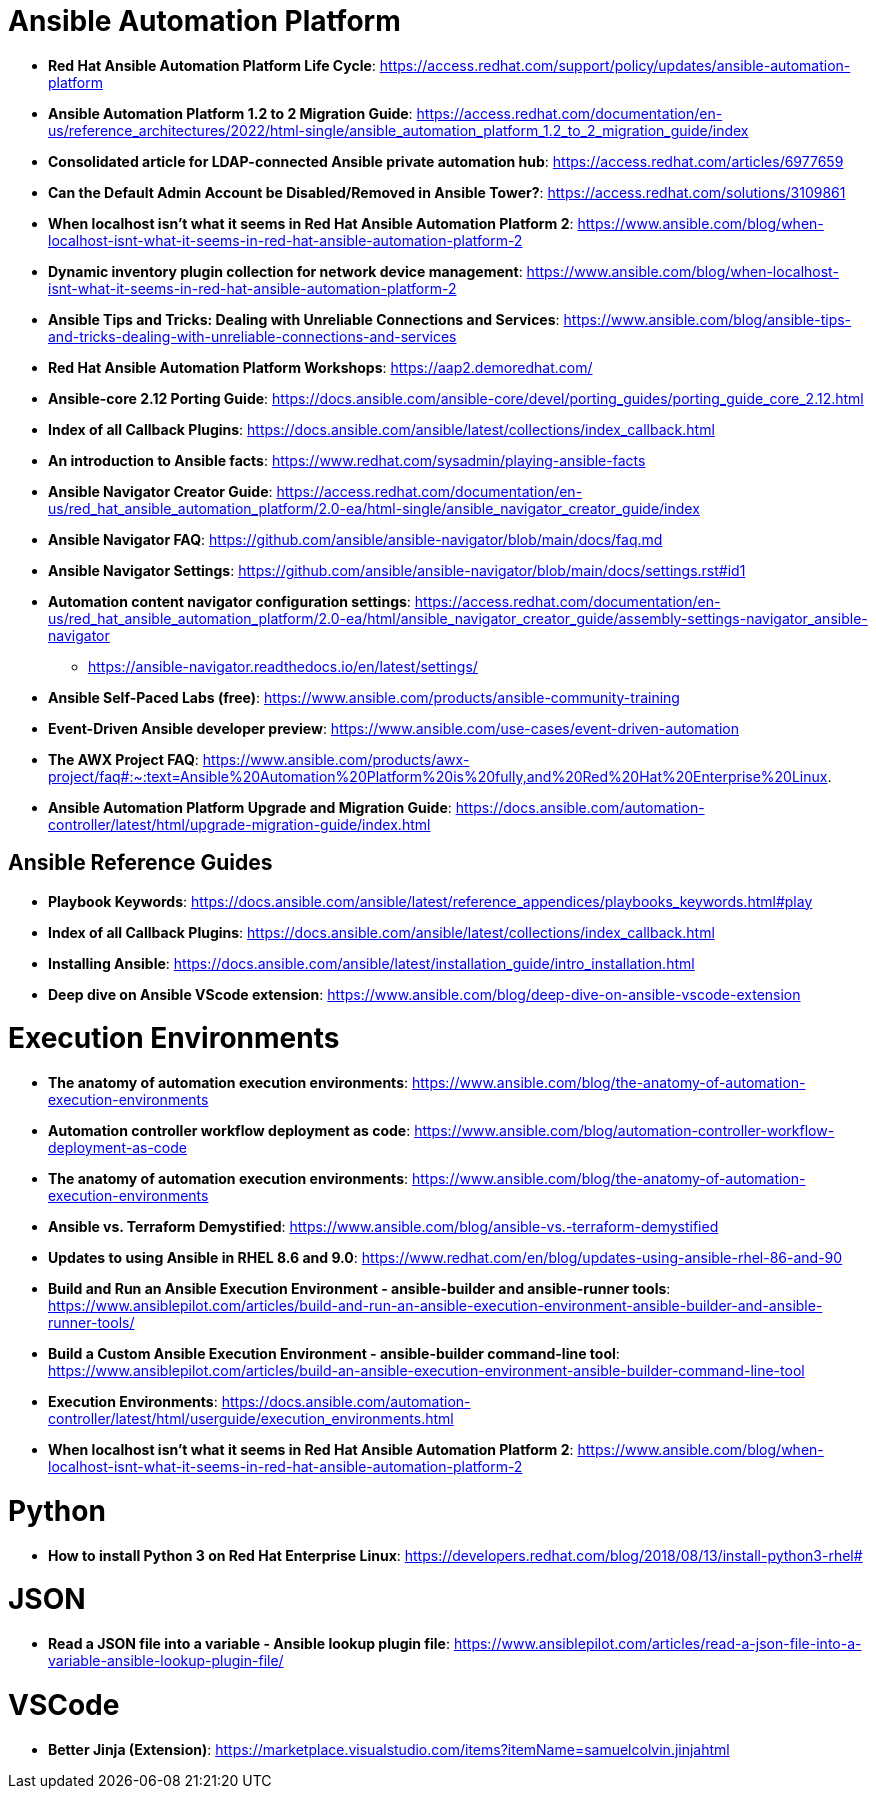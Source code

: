 = Ansible Automation Platform

* *Red Hat Ansible Automation Platform Life Cycle*: https://access.redhat.com/support/policy/updates/ansible-automation-platform

* *Ansible Automation Platform 1.2 to 2 Migration Guide*: https://access.redhat.com/documentation/en-us/reference_architectures/2022/html-single/ansible_automation_platform_1.2_to_2_migration_guide/index

* *Consolidated article for LDAP-connected Ansible private automation hub*: https://access.redhat.com/articles/6977659

* *Can the Default Admin Account be Disabled/Removed in Ansible Tower?*: https://access.redhat.com/solutions/3109861

* *When localhost isn't what it seems in Red Hat Ansible Automation Platform 2*: https://www.ansible.com/blog/when-localhost-isnt-what-it-seems-in-red-hat-ansible-automation-platform-2

* *Dynamic inventory plugin collection for network device management*: https://www.ansible.com/blog/when-localhost-isnt-what-it-seems-in-red-hat-ansible-automation-platform-2

* *Ansible Tips and Tricks: Dealing with Unreliable Connections and Services*: https://www.ansible.com/blog/ansible-tips-and-tricks-dealing-with-unreliable-connections-and-services

* *Red Hat Ansible Automation Platform Workshops*: https://aap2.demoredhat.com/

* *Ansible-core 2.12 Porting Guide*: https://docs.ansible.com/ansible-core/devel/porting_guides/porting_guide_core_2.12.html

* *Index of all Callback Plugins*: https://docs.ansible.com/ansible/latest/collections/index_callback.html

* *An introduction to Ansible facts*: https://www.redhat.com/sysadmin/playing-ansible-facts

* *Ansible Navigator Creator Guide*: https://access.redhat.com/documentation/en-us/red_hat_ansible_automation_platform/2.0-ea/html-single/ansible_navigator_creator_guide/index

* *Ansible Navigator FAQ*: https://github.com/ansible/ansible-navigator/blob/main/docs/faq.md

* *Ansible Navigator Settings*: https://github.com/ansible/ansible-navigator/blob/main/docs/settings.rst#id1

* *Automation content navigator configuration settings*: https://access.redhat.com/documentation/en-us/red_hat_ansible_automation_platform/2.0-ea/html/ansible_navigator_creator_guide/assembly-settings-navigator_ansible-navigator
** https://ansible-navigator.readthedocs.io/en/latest/settings/

* *Ansible Self-Paced Labs (free)*: https://www.ansible.com/products/ansible-community-training

* *Event-Driven Ansible developer preview*: https://www.ansible.com/use-cases/event-driven-automation

* *The AWX Project FAQ*: https://www.ansible.com/products/awx-project/faq#:~:text=Ansible%20Automation%20Platform%20is%20fully,and%20Red%20Hat%20Enterprise%20Linux.

* *Ansible Automation Platform Upgrade and Migration Guide*: https://docs.ansible.com/automation-controller/latest/html/upgrade-migration-guide/index.html



== Ansible Reference Guides

* *Playbook Keywords*: https://docs.ansible.com/ansible/latest/reference_appendices/playbooks_keywords.html#play

* *Index of all Callback Plugins*: https://docs.ansible.com/ansible/latest/collections/index_callback.html

* *Installing Ansible*: https://docs.ansible.com/ansible/latest/installation_guide/intro_installation.html

* *Deep dive on Ansible VScode extension*: https://www.ansible.com/blog/deep-dive-on-ansible-vscode-extension

= Execution Environments

* *The anatomy of automation execution environments*: https://www.ansible.com/blog/the-anatomy-of-automation-execution-environments

* *Automation controller workflow deployment as code*: https://www.ansible.com/blog/automation-controller-workflow-deployment-as-code

* *The anatomy of automation execution environments*: https://www.ansible.com/blog/the-anatomy-of-automation-execution-environments

* *Ansible vs. Terraform Demystified*: https://www.ansible.com/blog/ansible-vs.-terraform-demystified

* *Updates to using Ansible in RHEL 8.6 and 9.0*: https://www.redhat.com/en/blog/updates-using-ansible-rhel-86-and-90

* *Build and Run an Ansible Execution Environment - ansible-builder and ansible-runner tools*: https://www.ansiblepilot.com/articles/build-and-run-an-ansible-execution-environment-ansible-builder-and-ansible-runner-tools/

* *Build a Custom Ansible Execution Environment - ansible-builder command-line tool*: https://www.ansiblepilot.com/articles/build-an-ansible-execution-environment-ansible-builder-command-line-tool

* *Execution Environments*: https://docs.ansible.com/automation-controller/latest/html/userguide/execution_environments.html

* *When localhost isn't what it seems in Red Hat Ansible Automation Platform 2*: https://www.ansible.com/blog/when-localhost-isnt-what-it-seems-in-red-hat-ansible-automation-platform-2

= Python

* *How to install Python 3 on Red Hat Enterprise Linux*: https://developers.redhat.com/blog/2018/08/13/install-python3-rhel#

= JSON

* *Read a JSON file into a variable - Ansible lookup plugin file*: https://www.ansiblepilot.com/articles/read-a-json-file-into-a-variable-ansible-lookup-plugin-file/

= VSCode

* *Better Jinja (Extension)*: https://marketplace.visualstudio.com/items?itemName=samuelcolvin.jinjahtml
